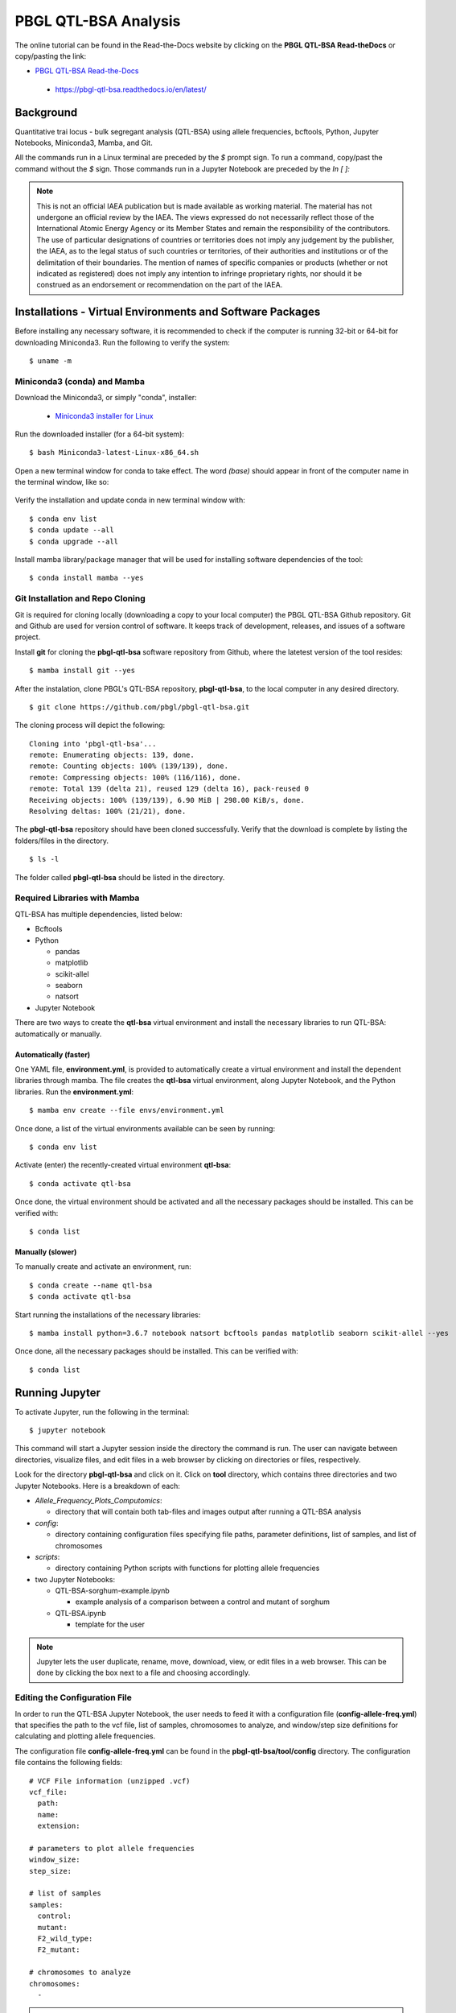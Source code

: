 .. pbgl-qtl-bsa documentation master file, created by
   sphinx-quickstart on Tue Jun 15 11:07:04 2021.
   You can adapt this file completely to your liking, but it should at least
   contain the root `toctree` directive.

PBGL QTL-BSA Analysis
=====================

The online tutorial can be found in the Read-the-Docs website by clicking on the **PBGL QTL-BSA Read-theDocs** or copy/pasting the link:

- `PBGL QTL-BSA Read-the-Docs <https://pbgl-qtl-bsa.readthedocs.io/en/latest/>`_

 - https://pbgl-qtl-bsa.readthedocs.io/en/latest/

Background
----------

Quantitative trai locus - bulk segregant analysis (QTL-BSA) using allele frequencies, bcftools, Python, Jupyter Notebooks, Miniconda3, Mamba, and Git.

All the commands run in a Linux terminal are preceded by the `$` prompt sign. To run a command, copy/past the command without the `$` sign. Those commands run in a Jupyter Notebook are preceded by the `In [ ]:` 

.. note::
   This is not an official IAEA publication but is made available as working material. The material has not undergone an official review by the IAEA. The views expressed do not necessarily reflect those of the International Atomic Energy Agency or its Member States and remain the responsibility of the contributors. The use of particular designations of countries or territories does not imply any judgement by the publisher, the IAEA, as to the legal status of such countries or territories, of their authorities and institutions or of the delimitation of their boundaries. The mention of names of specific companies or products (whether or not indicated as registered) does not imply any intention to infringe proprietary rights, nor should it be construed as an endorsement or recommendation on the part of the IAEA.
   
Installations - Virtual Environments and Software Packages
----------------------------------------------------------

Before installing any necessary software, it is recommended to check if the computer is running 32-bit or 64-bit for downloading Miniconda3. Run the following to verify the system:

::

   $ uname -m

Miniconda3 (conda) and Mamba
^^^^^^^^^^^^^^^^^^^^^^^^^^^^

Download the Miniconda3, or simply "conda", installer:
 
 - `Miniconda3 installer for Linux <https://docs.conda.io/en/latest/miniconda.html#linux-installers>`_

Run the downloaded installer (for a 64-bit system):

::

   $ bash Miniconda3-latest-Linux-x86_64.sh
   
Open a new terminal window for conda to take effect. The word `(base)` should appear in front of the computer name in the terminal window, like so:

.. figure:: docs/images/terminal_base_env.png
   :alt: terminal-base
   :align: center
   
.. figure:: docs/images/terminal_base_env_detail.png
   :alt: terminal-base-detail
   :align: center

Verify the installation and update conda in new terminal window with:

::

   $ conda env list
   $ conda update --all
   $ conda upgrade --all
   
Install mamba library/package manager that will be used for installing software dependencies of the tool:

::

   $ conda install mamba --yes
   
Git Installation and Repo Cloning
^^^^^^^^^^^^^^^^^^^^^^^^^^^^^^^^^

Git is required for cloning locally (downloading a copy to your local computer) the PBGL QTL-BSA Github repository. Git and Github are used for version control of software. It keeps track of development, releases, and issues of a software project.

Install **git** for cloning the **pbgl-qtl-bsa** software repository from Github, where the latetest version of the tool resides:

::

   $ mamba install git --yes
   
After the instalation, clone PBGL's QTL-BSA repository, **pbgl-qtl-bsa**, to the local computer in any desired directory.

::

   $ git clone https://github.com/pbgl/pbgl-qtl-bsa.git
   
The cloning process will depict the following:

::

   Cloning into 'pbgl-qtl-bsa'...
   remote: Enumerating objects: 139, done.
   remote: Counting objects: 100% (139/139), done.
   remote: Compressing objects: 100% (116/116), done.
   remote: Total 139 (delta 21), reused 129 (delta 16), pack-reused 0
   Receiving objects: 100% (139/139), 6.90 MiB | 298.00 KiB/s, done.
   Resolving deltas: 100% (21/21), done.

The **pbgl-qtl-bsa** repository should have been cloned successfully. Verify that the download is complete by listing the folders/files in the directory.

::

   $ ls -l
   
The folder called **pbgl-qtl-bsa** should be listed in the directory.

Required Libraries with Mamba
^^^^^^^^^^^^^^^^^^^^^^^^^^^^^

QTL-BSA has multiple dependencies, listed below:

- Bcftools
- Python

  - pandas
  - matplotlib
  - scikit-allel
  - seaborn
  - natsort

- Jupyter Notebook

There are two ways to create the **qtl-bsa** virtual environment and install the necessary libraries to run QTL-BSA: automatically or manually.

Automatically (faster)
~~~~~~~~~~~~~~~~~~~~~~

One YAML file, **environment.yml**, is provided to automatically create a virtual environment and install the dependent libraries through mamba. The file creates the **qtl-bsa** virtual environment, along Jupyter Notebook, and the Python libraries. Run the **environment.yml**:

::

   $ mamba env create --file envs/environment.yml
   
Once done, a list of the virtual environments available can be seen by running:

::

   $ conda env list
   
Activate (enter) the recently-created virtual environment **qtl-bsa**:

::

   $ conda activate qtl-bsa
   
Once done, the virtual environment should be activated and all the necessary packages should be installed. This can be verified with:

::

   $ conda list

Manually (slower)
~~~~~~~~~~~~~~~~~

To manually create and activate an environment, run:

::

   $ conda create --name qtl-bsa
   $ conda activate qtl-bsa 
   
Start running the installations of the necessary libraries:

::

   $ mamba install python=3.6.7 notebook natsort bcftools pandas matplotlib seaborn scikit-allel --yes
   
Once done, all the necessary packages should be installed. This can be verified with:

::

   $ conda list
   
Running Jupyter
---------------

To activate Jupyter, run the following in the terminal:

::

   $ jupyter notebook
   
This command will start a Jupyter session inside the directory the command is run. The user can navigate between directories, visualize files, and edit files in a web browser by clicking on directories or files, respectively.  

Look for the directory **pbgl-qtl-bsa** and click on it. Click on **tool** directory, which contains three directories and two Jupyter Notebooks. Here is a breakdown of each:

- `Allele_Frequency_Plots_Computomics`:

  - directory that will contain both tab-files and images output after running a QTL-BSA analysis

- `config`:
  
  - directory containing configuration files specifying file paths, parameter definitions, list of samples, and list of chromosomes

- `scripts`:

  - directory containing Python scripts with functions for plotting allele frequencies
    
- two Jupyter Notebooks:

  - QTL-BSA-sorghum-example.ipynb
  
    - example analysis of a comparison between a control and mutant of sorghum 
    
  - QTL-BSA.ipynb
    
    - template for the user
    
.. note::
   Jupyter lets the user duplicate, rename, move, download, view, or edit files in a web browser. This can be done by clicking the box next to a file and choosing accordingly. 
   
Editing the Configuration File
^^^^^^^^^^^^^^^^^^^^^^^^^^^^^^


In order to run the QTL-BSA Jupyter Notebook, the user needs to feed it with a configuration file (**config-allele-freq.yml**) that specifies the path to the vcf file, list of samples, chromosomes to analyze, and window/step size definitions for calculating and plotting allele frequencies.

The configuration file **config-allele-freq.yml** can be found in the **pbgl-qtl-bsa/tool/config** directory. The configuration file contains the following fields:

::

   # VCF File information (unzipped .vcf)
   vcf_file:
     path: 
     name: 
     extension: 

   # parameters to plot allele frequencies
   window_size: 
   step_size: 

   # list of samples
   samples:
     control: 
     mutant: 
     F2_wild_type: 
     F2_mutant: 

   # chromosomes to analyze
   chromosomes:
     - 

.. note::
   The user needs to edit **config-allele-freq.yml** to point towards a vcf file; specify chromosomes to analyze; and define the parameters to plot allele frequencies. The paths specified in this tutorial manual may not match the paths of the user's computer.
   
One example configuration files is provided (**config-allele-freq-sorghum-example.yml**). The configuration file **config-allele-freq.yml** contains multiple fields to be defined by the user.

- `vcf_file`:

  - `path` - path to directory containing the vcf file
  - `name` - name of the vcf file
  - `extension` - type of file; only handles **.vcf** files at the moment
  
- `window_size` - integer specifying the window size to allele frequencies
- `step_size` - integer specifying the step size of the sliding window
- `samples`:

  - `control` - control parent
  - `mutant` - mutant parent
  - `F2_wild_type` - F2 organism showing wild type phenotype
  - `F2_mutant` - F2 organism showing mutant phenotype

- `chromosomes` - list of chromosomes to analyze

Running a RCNV_seq-template Jupyter Notebook
^^^^^^^^^^^^^^^^^^^^^^^^^^^^^^^^^^^^^^^^^^^^

.. note::
   It is recommended to duplicate the **QTL-BSA.ipynb** notebook and then renaming the copy before doing any edits to the notebook.
   
In the **pbgl-qtl-bsa/tool** directory, click on **QTL-BSA.ipynb** and a new tab in your web-browser will open the notebook.

The notebook contains cells that are populated by text or code. Instructions are provided in the notebook to guide the user. To run a cell, click on the corresponding cell and click on the `Run` button on the top of the notebook. Another way to run a cell can be done by clicking on the corresponding cell and pressing **Ctrl + Enter** or **Shift + Enter**.

The notebook consists of 3 sections:

1. Import Necessary Libraries and Functions
2. Configuration File Path Definition
3. Plot Allele Frequencies

The third section **Plot Allele Frequencies** has 3 subsections:

1. Unweighted Window Sizes
2. Weighted Window Sizes from Configuration File
3. Weighted Window Sizes Defined in Jupyter Notebook

Import Necessary Libraries and Functions
~~~~~~~~~~~~~~~~~~~~~~~~~~~~~~~~~~~~~~~~

Imports the functions needed to plot the allele frequencies. All the libraries are imported from **pbgl-qtl-bsa/tool/scripts** directory.

::

   In [ ]: from scripts.plot_allele_freqs import *
   
Configuration File Path Definition
~~~~~~~~~~~~~~~~~~~~~~~~~~~~~~~~~~

Defines the path and name of the configuration path. Configuration files can be found in the **pbgl-qtl-bsa/tool/config** directory.

::

   In [ ]: config = "config/config-allele-freq.yml"
   
Plot Allele Frequencies
~~~~~~~~~~~~~~~~~~~~~~~

Contains three functions to plot the allele frequencies by extracting information from the configuration file defined previously. These are:

1. Plotting Unweighted Window Sizes
 
::

   In [ ]: plot_allele_frequencies_raw(config)
   
This function will plot the allele frequencies of an F2 mutant against the F2 wild-type. It does not take into consideration neither the window size nor the step size. The function has no additional parameters.

2. Plotting Weighted Window Sizes from Configuration File

::

   In [ ]: plot_allele_frequencies_weighted(config)
   
This function will plot the allele frequencies of an F2 mutant against the F2 wild type. It takes into consideration both the window size and step size.

Running the function as shown will use the values defined in `window_size` and `step_size` inside the configuration file used.

3. Plotting Weighted Window Sizes from Jupyter Notebook

::

   In [ ]: plot_allele_frequencies_weighted(config, window_size= , step_size= )
   
This function provides the user to edit the `window_size` and `step_size` parameters in-place in the Jupyter Notebook without having to go back and edit the configuration file. If the parameters `window_size` and `step_size` are empty, the function will extract these parameter values from the configuration file.

Example Tutorial - QTL-BSA Analysis of Sorghum
----------------------------------------------

In this section of the manual, an example analysis of sorghum will be shown in a step-by-step process. The data has been filtered to show variant locations where the control has genotype '0/0' and the mutant has genotype '1/1'. The QTL-BSA analysis will depict an artifact on chromosome Chr04.

The tutorial is divided between the following sections:

1. Data Download
2. General Installations
3. Github Repository Cloning
4. Virtual Environment Creation
5. Configuration File Editing
6. Jupyter Notebook Analysis

Data Download
^^^^^^^^^^^^^

Running this tutorial requires one variant call format (VCF) file of sorghum crop: **freebayes_D2.filtered.vcf**. It is used in genetics for storing variations of gene sequences.

The following links can be used to download the necessary VCF file and its correspondig indexed **.tbi** file:

- freebayes_D2.filtered.vcf

  - https://bss1innov1nafa1poc1.blob.core.windows.net/sample-container/2021_Training/freebayes_D2.filtered.vcf

- freebayes_D2.filtered.vcf.gz.tbi

  - https://bss1innov1nafa1poc1.blob.core.windows.net/sample-container/2021_Training/freebayes_D2.filtered.vcf.gz.tbi
  
There are two additional ways to download the **.vcf** file and its respective index, besides clicking the links above:

1. Linux terminal
2. Web-Browser

Linux Terminal
~~~~~~~~~~~~~~

Open a new terminal and navigate to a directory of choice. We recommend creating a directory to store the data and running `wget` in the respective location:

:: 

   $ mkdir vcf_files
   $ cd vcf_files
   $ wget https://bss1innov1nafa1poc1.blob.core.windows.net/sample-container/2021_Training/freebayes_D2.filtered.vcf
   $ wget https://bss1innov1nafa1poc1.blob.core.windows.net/sample-container/2021_Training/freebayes_D2.filtered.vcf.gz.tbi

Web-Browser
~~~~~~~~~~~

Open a web-browser of preference. Copy/paste the links provided above in the address bar. This should automatically begin the download. Move the downloaded files to a location of personal preference.

General Installations
^^^^^^^^^^^^^^^^^^^^^

Open a web browser and copy/paste the following link to download Miniconda3:

- https://docs.conda.io/en/latest/miniconda.html#linux-installers

After download, open a new terminal window, navigate to the directory with the downloaded Miniconda3 installer, and run the installation.

.. note::
   The donwloaded Miniconda3 installer file might not match the one run in this example. Please, type the corresponding name of the **.sh** file downloaded.

::

   $ bash Miniconda3-latest-Linux-x86_64.sh

Once the Miniconda3 installation is done, close the terminal and open a new one. The word `(base)` should be present to the left of the computer name in the prompt. Update conda and install mamba.

::

   $ conda update --all --yes
   $ conda upgrade --all --yes
   $ conda install mamba --yes

Github Repository Cloning
^^^^^^^^^^^^^^^^^^^^^^^^^

Git or Github is used for storage and version control of software projects. Git is used to manage in a local Linux terminal. First, git will need to be installed. In a new terminal window, run the installation command:

::

   $ mamba install git --yes

After installing git, create a location to store Github repoitories, navigate into it, and clone (download a copy locally) of PBGL's **pbgl-qtl-bsa** repository.

::

   $ mkdir Github
   $ cd Github
   $ git clone https://github.com/pbgl/pbgl-qtl-bsa.git
   
A successful cloning will output the following:

::

   Cloning into 'pbgl-qtl-bsa'...
   remote: Enumerating objects: 139, done.
   remote: Counting objects: 100% (139/139), done.
   remote: Compressing objects: 100% (116/116), done.
   remote: Total 139 (delta 21), reused 129 (delta 16), pack-reused 0
   Receiving objects: 100% (139/139), 6.90 MiB | 298.00 KiB/s, done.
   Resolving deltas: 100% (21/21), done.

Navigate into the cloned repository,

::

   $ cd pbgl-qtl-bsa

Virtual Environment Creation
^^^^^^^^^^^^^^^^^^^^^^^^^^^^

Once inside the **pbgl-qtl-bsa** directory, create the **qtl-bsa** virtual environment, install the necessary libraries, and activate the newly created **qtl-bsa** virtual environment. 

::

   $ mamba env create --file envs/environment.yml
   $ conda activate qtl-bsa

The name `(qtl-bsa)` environment should be reflected to the left of the computer name in the terminal command prompt.

Configuration File Editing
^^^^^^^^^^^^^^^^^^^^^^^^^^

Open a Jupyter session by running,

::

   $ jupyter notebook

Navigate to **pbgl-qtl-bsa/tool/config** and click on **config-allele-freq-sorghum-example.yml**. This will open the configuration file in a new web-browser tab. Copy/paste the following in the configuration file.

.. note::
   The `path` to the vcf file will not match. It needs to be edited accordingly to point towards the location of the vcf file stored locally in the user's computer.
   
::

    vcf_file:
      path: /home/anibal/vcf_files
      name: freebayes_D2.filtered
      extension: vcf

    window_size: 500000
    step_size: 100000

    samples:
      control: con-all
      mutant: D2
      F2_wild_type: D2_F2_TT
      F2_mutant: D2_F2_tt

    chromosomes:
      - Chr01
      - Chr02
      - Chr03
      - Chr04
      - Chr05
      - Chr06
      - Chr07
      - Chr08
      - Chr09
      - Chr10

Save the file and close the tab.

Jupyter Notebook Analysis
^^^^^^^^^^^^^^^^^^^^^^^^^

In the open Jupyter session, navigate to the **pbgl-qtl-bsa/tool** directory and click on the **QTL-BSA.ipynb** Jupyter Notebook. Begin by running the **Import Necessary Libraries and Functions** section. This can be done by clicking on the cell to be run followed by clicking the `Run` button on the top of the Jupyter Notebook. This cell will import the functions defined in the **pbgl-qtl-bsa/tool/scripts**.

::

   In [ ]: from scripts.plot_allele_freqs import *
   
Type the correct name of the configuration file being loaded under the **Configuration File Path Definitions** section. The configuration file **config-allele-freq-sorghum-example.yml** is loaded from the **pbgl-qtl-bsa/tool/config** directory.

::

   In [ ]: config = "config/config-allele-freq-sorghum-example.yml"

Run the **Unweighted Window Sizes** subsection under the **Plot Allele Frequencies** section. This function will plot the allele frequencies without taking into consideration `window_size` and `step_size`; the output plot is named **freebayes_D2.filtered.pdf** stored in **pbgl-qtl-bsa/tool/Allele_Frequency_Plots_Computomics**. 

::

   In [ ]: plot_allele_frequencies_raw(config)

.. figure:: docs/images/allele-freq-raw.png
   :alt: allele-freq-raw
   :align: center
   
   Allele frequency plot with unweighted window and step sizes

This function will also create a tabulated **.tsv** file named **freebayes_D2.filtered.tsv** stored in **pbgl-qtl-bsa/tool/Allele_Frequency_Plots_Computomics**. This file can be exported to any statistical software tool for further analysis. The file contains the following fields:

- `CHROM` - chromosome ID
- `POS` - position in chromosome in base-pair 
- `REF` - reference sequence
- `ALT` - alternate sequence
- `RO` - reference allele observation count
- `AO` - alternate allele observation count
- `GT` - genotype
- `GQ` - Genotype Quality, the Phred-scaled marginal (or unconditional) probability of the called genotype
- `SampleRO` - wild-type allele observation count
- `SampleAO` - mutant allele observation count

.. figure:: docs/images/tsv-file.png
   :alt: tsv-file
   :align: center
   
   Output tabulated file 

All output files are stored in the directory **pbgl-qtl-bsa/tool/Allele_Frequency_Plots_Computomics**.

In order to plot the allele frequencies using the window and step sizes, run the subsection **Weighted Window Sizes from Configuration File**. The parameters `window_size` and `step_size` are extracted from the configuration file. 

::

   In [ ]: plot_allele_frequencies_weighted(config)
   
The plot using `window_size=500000` and `step_size=100000` from the configuration file outputs the following figure:

.. figure:: docs/images/allele-freq-nb.png
   :alt: allele-freq-nb
   :align: center
   
   Allele frequency plot with window_size=500000 and step_size=100000
   
In order to modify the `window_size` and `step_size` parameters in the Jupyter Notebook without the need of remodifying the configuration file, the `plot_allele_frequencies_weighted` function has two parameters that can be defined to create allele frequencies plots with varying window and step sizes. 

Run the **Weighted Window Sizes Defined in Jupyter Notebook** subsection with bigger window and step sizes.

::

   In [ ]: plot_allele_frequencies_weighted(config, window_size=5000000 , step_size=1000000 )
   
.. figure:: docs/images/allele-freq-config.png
   :alt: allele-freq-config
   :align: center
   
   Allele frequency plot with window_size=5000000 and step_size=1000000

This last plot using `window_size=5000000` and `step_size=1000000` clearly shows a variant present in Chr04. Knowing where artifacts like this one are located plays a major role in identifying and visualizing variants in an organism. The user can, in turn, use different tools, like the Integrative Genomics Viewer (IGV), for further analysis.

This culminates the tutorial.

References
----------

**GitHub repositories**:

- `pbgl/pbgl-qtl-bsa <https://github.com/pbgl/pbgl-qtl-bsa>`_
- `amora197/pbgl-qtl-bsa <https://github.com/amora197/pbgl-qtl-bsa>`_
- `AnzaGhaffar/QTL-Snakemake-Workflow <https://github.com/AnzaGhaffar/QTL-Snakemake-Workflow>`_
